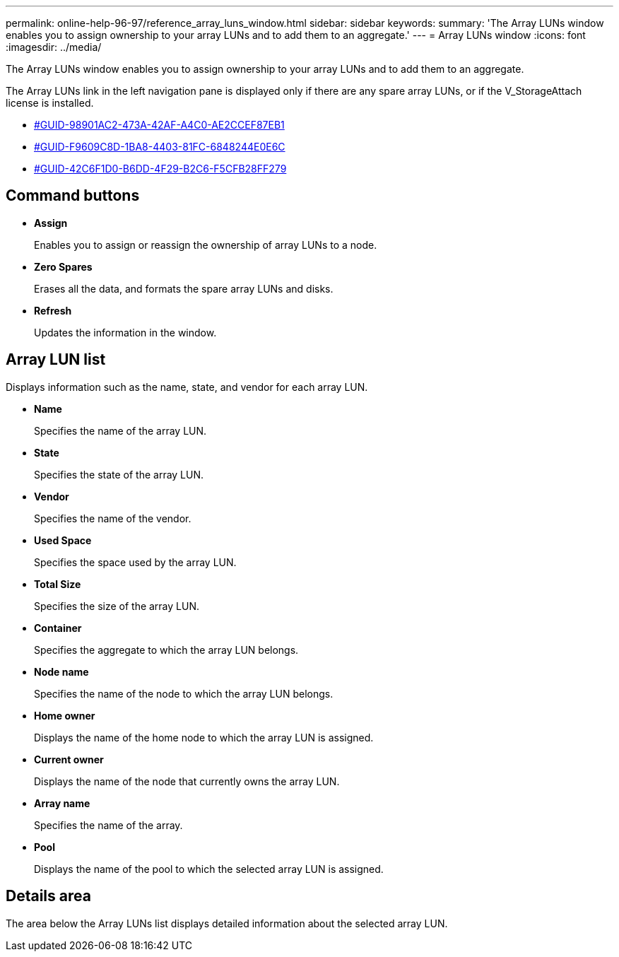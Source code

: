 ---
permalink: online-help-96-97/reference_array_luns_window.html
sidebar: sidebar
keywords: 
summary: 'The Array LUNs window enables you to assign ownership to your array LUNs and to add them to an aggregate.'
---
= Array LUNs window
:icons: font
:imagesdir: ../media/

[.lead]
The Array LUNs window enables you to assign ownership to your array LUNs and to add them to an aggregate.

The Array LUNs link in the left navigation pane is displayed only if there are any spare array LUNs, or if the V_StorageAttach license is installed.

* <<GUID-98901AC2-473A-42AF-A4C0-AE2CCEF87EB1,#GUID-98901AC2-473A-42AF-A4C0-AE2CCEF87EB1>>
* <<GUID-F9609C8D-1BA8-4403-81FC-6848244E0E6C,#GUID-F9609C8D-1BA8-4403-81FC-6848244E0E6C>>
* <<GUID-42C6F1D0-B6DD-4F29-B2C6-F5CFB28FF279,#GUID-42C6F1D0-B6DD-4F29-B2C6-F5CFB28FF279>>

== Command buttons

* *Assign*
+
Enables you to assign or reassign the ownership of array LUNs to a node.

* *Zero Spares*
+
Erases all the data, and formats the spare array LUNs and disks.

* *Refresh*
+
Updates the information in the window.

== Array LUN list

Displays information such as the name, state, and vendor for each array LUN.

* *Name*
+
Specifies the name of the array LUN.

* *State*
+
Specifies the state of the array LUN.

* *Vendor*
+
Specifies the name of the vendor.

* *Used Space*
+
Specifies the space used by the array LUN.

* *Total Size*
+
Specifies the size of the array LUN.

* *Container*
+
Specifies the aggregate to which the array LUN belongs.

* *Node name*
+
Specifies the name of the node to which the array LUN belongs.

* *Home owner*
+
Displays the name of the home node to which the array LUN is assigned.

* *Current owner*
+
Displays the name of the node that currently owns the array LUN.

* *Array name*
+
Specifies the name of the array.

* *Pool*
+
Displays the name of the pool to which the selected array LUN is assigned.

== Details area

The area below the Array LUNs list displays detailed information about the selected array LUN.
